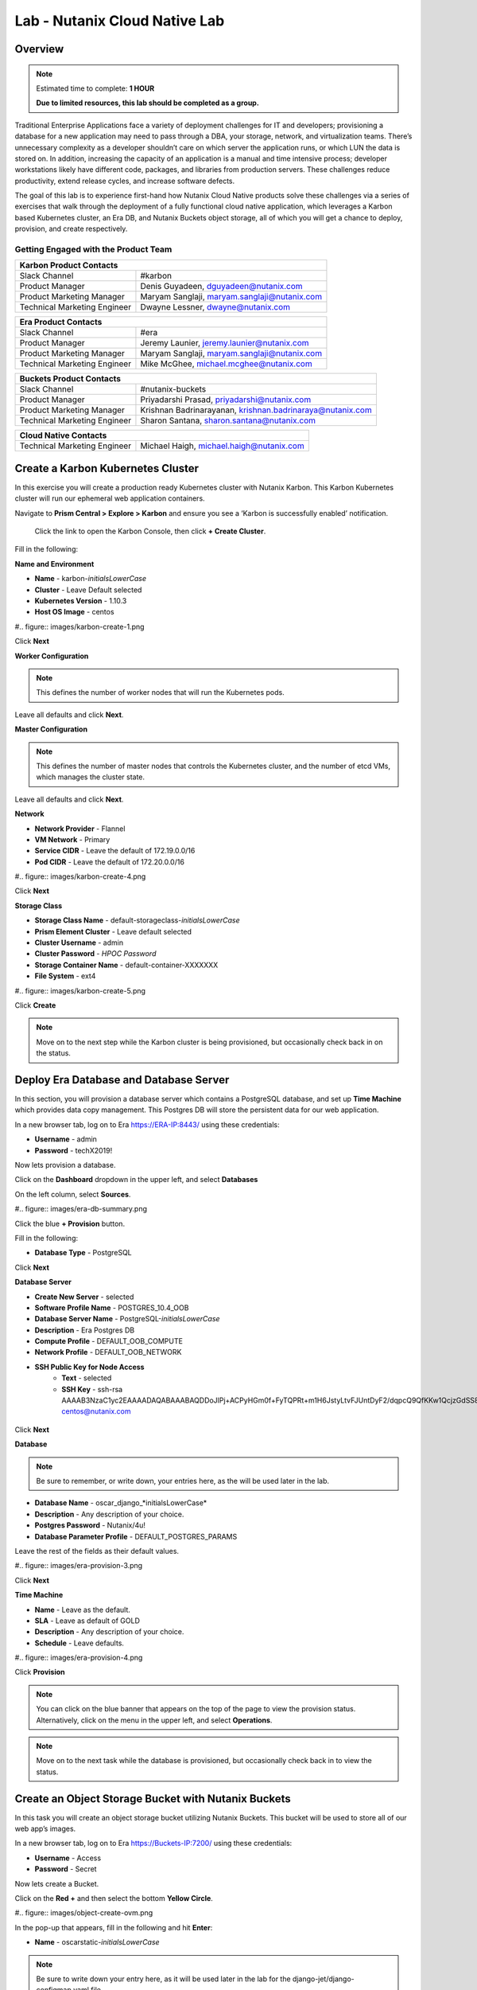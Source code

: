.. _cloud_native_lab:

---------------------------------
Lab - Nutanix Cloud Native Lab
---------------------------------

Overview
++++++++

.. note::

  Estimated time to complete: **1 HOUR**

  **Due to limited resources, this lab should be completed as a group.**

Traditional Enterprise Applications face a variety of deployment challenges for IT and developers; provisioning a database for a new application may need to pass through a DBA, your storage, network, and virtualization teams. There’s unnecessary complexity as a developer shouldn’t care on which server the application runs, or which LUN the data is stored on. In addition, increasing the capacity of an application is a manual and time intensive process; developer workstations likely have different code, packages, and libraries from production servers. These challenges reduce productivity, extend release cycles, and increase software defects.

The goal of this lab is to experience first-hand how Nutanix Cloud Native products solve these challenges via a series of exercises that walk through the deployment of a fully functional cloud native application, which leverages a Karbon based Kubernetes cluster, an Era DB, and Nutanix Buckets object storage, all of which you will get a chance to deploy, provision, and create respectively.

Getting Engaged with the Product Team
.....................................

+---------------------------------------------------------------------------------+
|  Karbon Product Contacts                                                        |
+================================+================================================+
|  Slack Channel                 |  #karbon                                       |
+--------------------------------+------------------------------------------------+
|  Product Manager               |  Denis Guyadeen, dguyadeen@nutanix.com         |
+--------------------------------+------------------------------------------------+
|  Product Marketing Manager     |  Maryam Sanglaji, maryam.sanglaji@nutanix.com  |
+--------------------------------+------------------------------------------------+
|  Technical Marketing Engineer  |  Dwayne Lessner, dwayne@nutanix.com            |
+--------------------------------+------------------------------------------------+

+---------------------------------------------------------------------------------+
|  Era Product Contacts                                                           |
+================================+================================================+
|  Slack Channel                 |  #era                                          |
+--------------------------------+------------------------------------------------+
|  Product Manager               |  Jeremy Launier, jeremy.launier@nutanix.com    |
+--------------------------------+------------------------------------------------+
|  Product Marketing Manager     |  Maryam Sanglaji, maryam.sanglaji@nutanix.com  |
+--------------------------------+------------------------------------------------+
|  Technical Marketing Engineer  |  Mike McGhee, michael.mcghee@nutanix.com       |
+--------------------------------+------------------------------------------------+

+---------------------------------------------------------------------------------------------+
|  Buckets Product Contacts                                                                   |
+================================+============================================================+
|  Slack Channel                 |  #nutanix-buckets                                          |
+--------------------------------+------------------------------------------------------------+
|  Product Manager               |  Priyadarshi Prasad, priyadarshi@nutanix.com               |
+--------------------------------+------------------------------------------------------------+
|  Product Marketing Manager     |  Krishnan Badrinarayanan, krishnan.badrinaraya@nutanix.com |
+--------------------------------+------------------------------------------------------------+
|  Technical Marketing Engineer  |  Sharon Santana, sharon.santana@nutanix.com                |
+--------------------------------+------------------------------------------------------------+

+---------------------------------------------------------------------------------------------+
|  Cloud Native Contacts                                                                      |
+================================+============================================================+
|  Technical Marketing Engineer  |  Michael Haigh, michael.haigh@nutanix.com                  |
+--------------------------------+------------------------------------------------------------+

Create a Karbon Kubernetes Cluster
++++++++++++++++++++++++++++++++++

In this exercise you will create a production ready Kubernetes cluster with Nutanix Karbon. This Karbon Kubernetes cluster will run our ephemeral web application containers.

Navigate to **Prism Central > Explore > Karbon** and ensure you see a ‘Karbon is successfully enabled’ notification.

 Click the link to open the Karbon Console, then click **+ Create Cluster**.

Fill in the following:

**Name and Environment**

- **Name** - karbon-*initialsLowerCase*
- **Cluster** - Leave Default selected
- **Kubernetes Version** - 1.10.3
- **Host OS Image** - centos

#.. figure:: images/karbon-create-1.png

Click **Next**

**Worker Configuration**

.. note::

  This defines the number of worker nodes that will run the Kubernetes pods.

Leave all defaults and click **Next**.

**Master Configuration**

.. note::

  This defines the number of master nodes that controls the Kubernetes cluster, and the number of etcd VMs, which manages the cluster state.

Leave all defaults and click **Next**.

**Network**

- **Network Provider** - Flannel
- **VM Network** - Primary
- **Service CIDR** - Leave the default of 172.19.0.0/16
- **Pod CIDR** - Leave the default of 172.20.0.0/16

#.. figure:: images/karbon-create-4.png

Click **Next**

**Storage Class**

- **Storage Class Name** - default-storageclass-*initialsLowerCase*
- **Prism Element Cluster** - Leave default selected
- **Cluster Username** - admin
- **Cluster Password** - *HPOC Password*
- **Storage Container Name** - default-container-XXXXXXX
- **File System** - ext4

#.. figure:: images/karbon-create-5.png

Click **Create**

.. note::

  Move on to the next step while the Karbon cluster is being provisioned, but occasionally check back in on the status.

Deploy Era Database and Database Server
+++++++++++++++++++++++++++++++++++++++

In this section, you will provision a database server which contains a PostgreSQL database, and set up **Time Machine** which provides data copy management.  This Postgres DB will store the persistent data for our web application.

In a new browser tab, log on to Era https://ERA-IP:8443/ using these credentials:

- **Username** - admin
- **Password** - techX2019!

Now lets provision a database.

Click on the **Dashboard** dropdown in the upper left, and select **Databases**

On the left column, select **Sources**.

#.. figure:: images/era-db-summary.png

Click the blue **+ Provision** button.

Fill in the following:

- **Database Type** - PostgreSQL

Click **Next**

**Database Server**

- **Create New Server** - selected
- **Software Profile Name** - POSTGRES_10.4_OOB
- **Database Server Name** - PostgreSQL-*initialsLowerCase*
- **Description** - Era Postgres DB
- **Compute Profile** - DEFAULT_OOB_COMPUTE
- **Network Profile** - DEFAULT_OOB_NETWORK
- **SSH Public Key for Node Access**
    - **Text** - selected
    - **SSH Key** - ssh-rsa AAAAB3NzaC1yc2EAAAADAQABAAABAQDDoJlPj+ACPyHGm0f+FyTQPRt+m1H6JstyLtvFJUntDyF2/dqpcQ9QfKKw1QcjzGdSS8B6HrdOOjKZz42j01/YLWFy2YrDLQOHcNJi6XowCQ059C7bHehP5lqNN6bRIzdQnqGZGYi8iKYzUChMVusfsPd5ZZo0rHCAiCAP1yFqrcSmq83QNN1X8FZ1COoMB66vKyD2rEoeKz4lilEeWKyP4RLmkOc1eMYQNdyMOCNFFbKmC1nPJ+Mpxo1HfNR84R7WNl5oEaNQOORN+NaOzu5Bxim2hhJvU37J+504azZ1PCUiHiC0+zBw4JfeOKMvtInmkEZQEd3y4RrIHLXKB4Yb centos@nutanix.com

.. figure:: images/era-provision-2.png

Click **Next**

**Database**

.. note::

  Be sure to remember, or write down, your entries here, as the will be used later in the lab.

- **Database Name** - oscar_django_*initialsLowerCase*
- **Description** - Any description of your choice.
- **Postgres Password** - Nutanix/4u!
- **Database Parameter Profile** - DEFAULT_POSTGRES_PARAMS

Leave the rest of the fields as their default values.

#.. figure:: images/era-provision-3.png

Click **Next**

**Time Machine**

- **Name** - Leave as the default.
- **SLA** - Leave as default of GOLD
- **Description** - Any description of your choice.
- **Schedule** - Leave defaults.

#.. figure:: images/era-provision-4.png

Click **Provision**

.. note::

  You can click on the blue banner that appears on the top of the page to view the provision status.  Alternatively, click on the menu in the upper left, and select **Operations**.

.. note::

  Move on to the next task while the database is provisioned, but occasionally check back in to view the status.

Create an Object Storage Bucket with Nutanix Buckets
++++++++++++++++++++++++++++++++++++++++++++++++++++

In this task you will create an object storage bucket utilizing Nutanix Buckets. This bucket will be used to store all of our web app’s images.

In a new browser tab, log on to Era https://Buckets-IP:7200/ using these credentials:

- **Username** - Access
- **Password** - Secret

Now lets create a Bucket.

Click on the **Red +** and then select the bottom **Yellow Circle**.

#.. figure:: images/object-create-ovm.png

In the pop-up that appears, fill in the following and hit **Enter**:

- **Name** - oscarstatic-*initialsLowerCase*

.. note::

  Be sure to write down your entry here, as it will be used later in the lab for the django-jet/django-configmap.yaml file.

#.. figure:: images/object-create-ovm-2.provisioning

Ensure you see your newly created bucket in the list on the left column.

Set up Kubeconfig
+++++++++++++++++

In this task you will download your Karbon Kubernetes cluster’s kubeconfig file and apply that file to kubectl to enable you to control your Kubernetes cluster.















Takeaways
+++++++++
